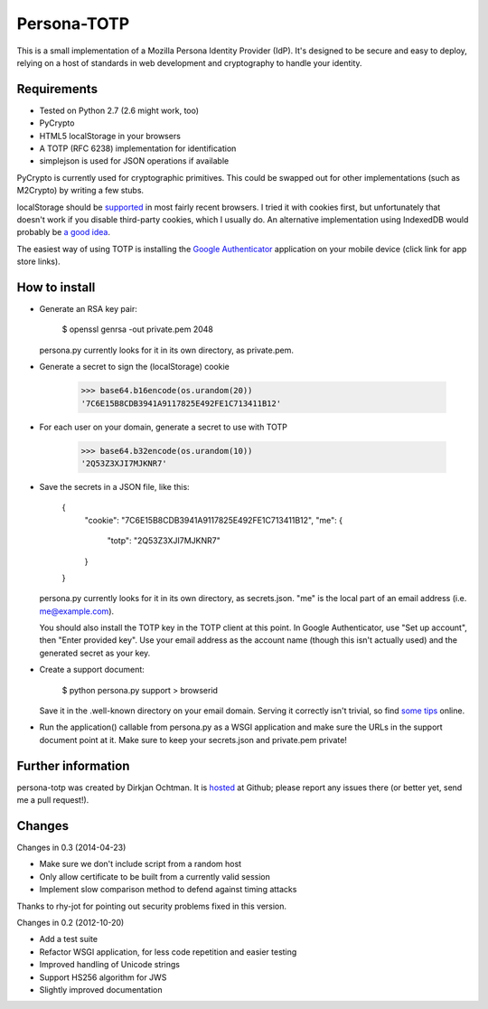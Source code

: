 Persona-TOTP
============

This is a small implementation of a Mozilla Persona Identity Provider (IdP).
It's designed to be secure and easy to deploy, relying on a host of standards
in web development and cryptography to handle your identity.

Requirements
------------

- Tested on Python 2.7 (2.6 might work, too)
- PyCrypto
- HTML5 localStorage in your browsers
- A TOTP (RFC 6238) implementation for identification
- simplejson is used for JSON operations if available

PyCrypto is currently used for cryptographic primitives. This could be swapped
out for other implementations (such as M2Crypto) by writing a few stubs.

localStorage should be `supported`_ in most fairly recent browsers. I tried it
with cookies first, but unfortunately that doesn't work if you disable
third-party cookies, which I usually do. An alternative implementation
using IndexedDB would probably be `a good idea`_.

The easiest way of using TOTP is installing the `Google Authenticator`_
application on your mobile device (click link for app store links).

.. _supported: http://caniuse.com/namevalue-storage
.. _a good idea: https://blog.mozilla.org/tglek/2012/02/22/psa-dom-local-storage-considered-harmful/
.. _Google Authenticator: http://code.google.com/p/google-authenticator/

How to install
--------------

- Generate an RSA key pair:

    $ openssl genrsa -out private.pem 2048

  persona.py currently looks for it in its own directory, as private.pem.

- Generate a secret to sign the (localStorage) cookie

    >>> base64.b16encode(os.urandom(20))
    '7C6E15B8CDB3941A9117825E492FE1C713411B12'
    
- For each user on your domain, generate a secret to use with TOTP

    >>> base64.b32encode(os.urandom(10))
    '2Q53Z3XJI7MJKNR7'

- Save the secrets in a JSON file, like this:

    {
      "cookie": "7C6E15B8CDB3941A9117825E492FE1C713411B12",
      "me": {
          "totp": "2Q53Z3XJI7MJKNR7"
      }
    }

  persona.py currently looks for it in its own directory, as secrets.json.
  "me" is the local part of an email address (i.e. me@example.com).
  
  You should also install the TOTP key in the TOTP client at this point.
  In Google Authenticator, use "Set up account", then "Enter provided key".
  Use your email address as the account name (though this isn't actually
  used) and the generated secret as your key.

- Create a support document:

    $ python persona.py support > browserid

  Save it in the .well-known directory on your email domain. Serving it
  correctly isn't trivial, so find `some tips`_ online.

- Run the application() callable from persona.py as a WSGI application
  and make sure the URLs in the support document point at it. Make sure
  to keep your secrets.json and private.pem private!

.. _some tips: https://developer.mozilla.org/en-US/docs/Persona/IdP_Development_Tips

Further information
-------------------

persona-totp was created by Dirkjan Ochtman. It is `hosted`_ at Github;
please report any issues there (or better yet, send me a pull request!).

.. _hosted: https://github.com/djc/persona-totp

Changes
-------

Changes in 0.3 (2014-04-23)

* Make sure we don't include script from a random host
* Only allow certificate to be built from a currently valid session
* Implement slow comparison method to defend against timing attacks

Thanks to rhy-jot for pointing out security problems fixed in this version.

Changes in 0.2 (2012-10-20)

* Add a test suite
* Refactor WSGI application, for less code repetition and easier testing
* Improved handling of Unicode strings
* Support HS256 algorithm for JWS
* Slightly improved documentation
